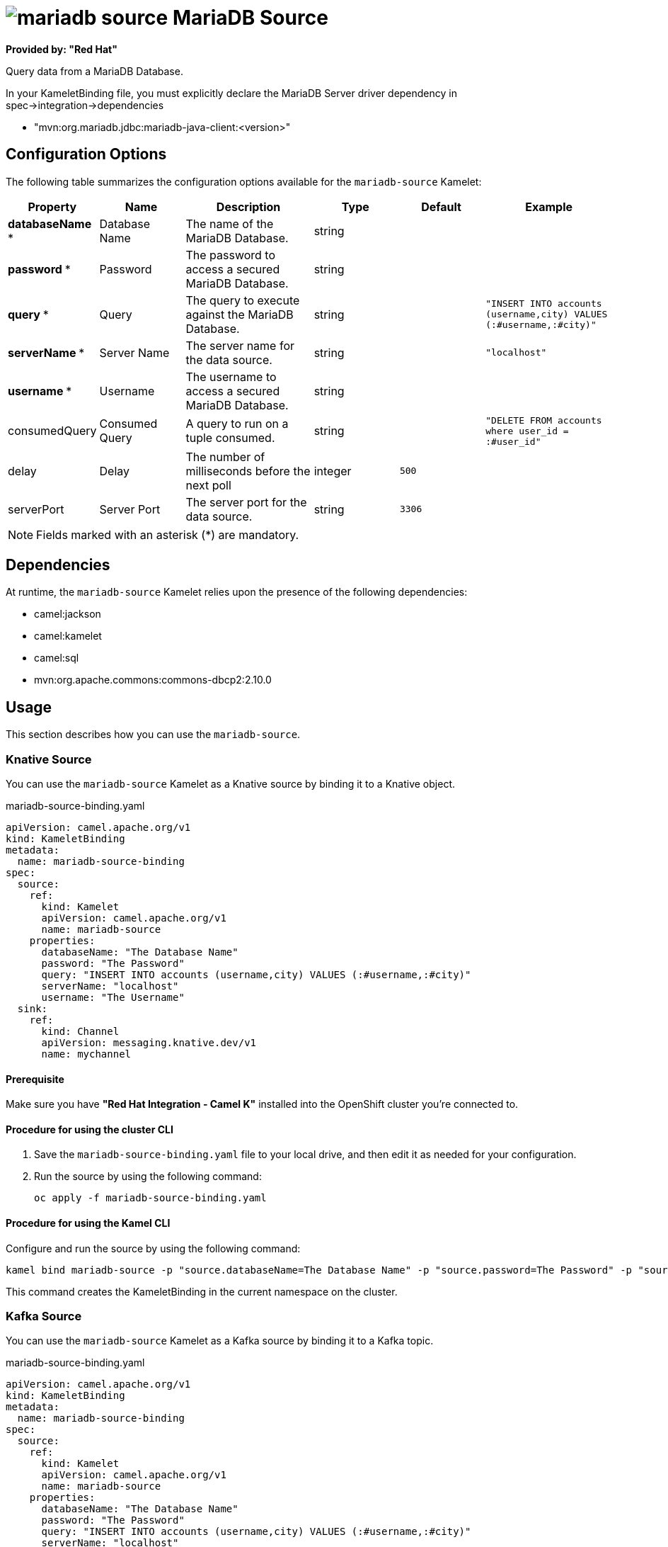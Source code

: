 // THIS FILE IS AUTOMATICALLY GENERATED: DO NOT EDIT

= image:kamelets/mariadb-source.svg[] MariaDB Source

*Provided by: "Red Hat"*

Query data from a MariaDB Database.

In your KameletBinding file, you must explicitly declare the MariaDB Server driver dependency in spec->integration->dependencies

- "mvn:org.mariadb.jdbc:mariadb-java-client:<version>"

== Configuration Options

The following table summarizes the configuration options available for the `mariadb-source` Kamelet:
[width="100%",cols="2,^2,3,^2,^2,^3",options="header"]
|===
| Property| Name| Description| Type| Default| Example
| *databaseName {empty}* *| Database Name| The name of the MariaDB Database.| string| | 
| *password {empty}* *| Password| The password to access a secured MariaDB Database.| string| | 
| *query {empty}* *| Query| The query to execute against the MariaDB Database.| string| | `"INSERT INTO accounts (username,city) VALUES (:#username,:#city)"`
| *serverName {empty}* *| Server Name| The server name for the data source.| string| | `"localhost"`
| *username {empty}* *| Username| The username to access a secured MariaDB Database.| string| | 
| consumedQuery| Consumed Query| A query to run on a tuple consumed.| string| | `"DELETE FROM accounts where user_id = :#user_id"`
| delay| Delay| The number of milliseconds before the next poll| integer| `500`| 
| serverPort| Server Port| The server port for the data source.| string| `3306`| 
|===

NOTE: Fields marked with an asterisk ({empty}*) are mandatory.


== Dependencies

At runtime, the `mariadb-source` Kamelet relies upon the presence of the following dependencies:

- camel:jackson
- camel:kamelet
- camel:sql
- mvn:org.apache.commons:commons-dbcp2:2.10.0 

== Usage

This section describes how you can use the `mariadb-source`.

=== Knative Source

You can use the `mariadb-source` Kamelet as a Knative source by binding it to a Knative object.

.mariadb-source-binding.yaml
[source,yaml]
----
apiVersion: camel.apache.org/v1
kind: KameletBinding
metadata:
  name: mariadb-source-binding
spec:
  source:
    ref:
      kind: Kamelet
      apiVersion: camel.apache.org/v1
      name: mariadb-source
    properties:
      databaseName: "The Database Name"
      password: "The Password"
      query: "INSERT INTO accounts (username,city) VALUES (:#username,:#city)"
      serverName: "localhost"
      username: "The Username"
  sink:
    ref:
      kind: Channel
      apiVersion: messaging.knative.dev/v1
      name: mychannel
  
----

==== *Prerequisite*

Make sure you have *"Red Hat Integration - Camel K"* installed into the OpenShift cluster you're connected to.

==== *Procedure for using the cluster CLI*

. Save the `mariadb-source-binding.yaml` file to your local drive, and then edit it as needed for your configuration.

. Run the source by using the following command:
+
[source,shell]
----
oc apply -f mariadb-source-binding.yaml
----

==== *Procedure for using the Kamel CLI*

Configure and run the source by using the following command:

[source,shell]
----
kamel bind mariadb-source -p "source.databaseName=The Database Name" -p "source.password=The Password" -p "source.query=INSERT INTO accounts (username,city) VALUES (:#username,:#city)" -p "source.serverName=localhost" -p "source.username=The Username" channel:mychannel
----

This command creates the KameletBinding in the current namespace on the cluster.

=== Kafka Source

You can use the `mariadb-source` Kamelet as a Kafka source by binding it to a Kafka topic.

.mariadb-source-binding.yaml
[source,yaml]
----
apiVersion: camel.apache.org/v1
kind: KameletBinding
metadata:
  name: mariadb-source-binding
spec:
  source:
    ref:
      kind: Kamelet
      apiVersion: camel.apache.org/v1
      name: mariadb-source
    properties:
      databaseName: "The Database Name"
      password: "The Password"
      query: "INSERT INTO accounts (username,city) VALUES (:#username,:#city)"
      serverName: "localhost"
      username: "The Username"
  sink:
    ref:
      kind: KafkaTopic
      apiVersion: kafka.strimzi.io/v1beta1
      name: my-topic
  
----

==== *Prerequisites*

Ensure that you've installed the *AMQ Streams* operator in your OpenShift cluster and created a topic named `my-topic` in the current namespace.
Make also sure you have *"Red Hat Integration - Camel K"* installed into the OpenShift cluster you're connected to.

==== *Procedure for using the cluster CLI*

. Save the `mariadb-source-binding.yaml` file to your local drive, and then edit it as needed for your configuration.

. Run the source by using the following command:
+
[source,shell]
----
oc apply -f mariadb-source-binding.yaml
----

==== *Procedure for using the Kamel CLI*

Configure and run the source by using the following command:

[source,shell]
----
kamel bind mariadb-source -p "source.databaseName=The Database Name" -p "source.password=The Password" -p "source.query=INSERT INTO accounts (username,city) VALUES (:#username,:#city)" -p "source.serverName=localhost" -p "source.username=The Username" kafka.strimzi.io/v1beta1:KafkaTopic:my-topic
----

This command creates the KameletBinding in the current namespace on the cluster.

== Kamelet source file

https://github.com/openshift-integration/kamelet-catalog/blob/main/mariadb-source.kamelet.yaml

// THIS FILE IS AUTOMATICALLY GENERATED: DO NOT EDIT
